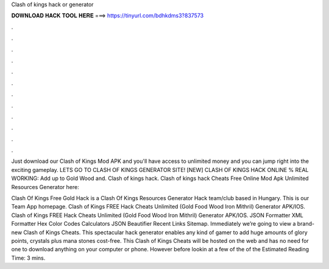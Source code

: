 Clash of kings hack or generator



𝐃𝐎𝐖𝐍𝐋𝐎𝐀𝐃 𝐇𝐀𝐂𝐊 𝐓𝐎𝐎𝐋 𝐇𝐄𝐑𝐄 ===> https://tinyurl.com/bdhkdms3?837573



.



.



.



.



.



.



.



.



.



.



.



.

Just download our Clash of Kings Mod APK and you'll have access to unlimited money and you can jump right into the exciting gameplay. LETS GO TO CLASH OF KINGS GENERATOR SITE! [NEW] CLASH OF KINGS HACK ONLINE % REAL WORKING:  Add up to Gold Wood and. Clash of kings hack. Clash of kings hack Cheats Free Online Mod Apk Unlimited Resources Generator here: 

Clash Of Kings Free Gold Hack is a Clash Of Kings Resources Generator Hack team/club based in Hungary. This is our Team App homepage. Clash of Kings FREE Hack Cheats Unlimited (Gold Food Wood Iron Mithril) Generator APK/IOS. Clash of Kings FREE Hack Cheats Unlimited (Gold Food Wood Iron Mithril) Generator APK/IOS. JSON Formatter XML Formatter Hex Color Codes Calculators JSON Beautifier Recent Links Sitemap. Immediately we’re going to view a brand-new Clash of Kings Cheats. This spectacular hack generator enables any kind of gamer to add huge amounts of glory points, crystals plus mana stones cost-free. This Clash of Kings Cheats will be hosted on the web and has no need for one to download anything on your computer or phone. However before lookin at a few of the of the Estimated Reading Time: 3 mins.
